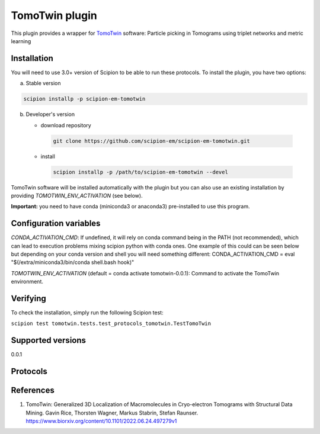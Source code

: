 ===============
TomoTwin plugin
===============

This plugin provides a wrapper for `TomoTwin <https://github.com/MPI-Dortmund/tomotwin-cryoet>`_ software: Particle picking in Tomograms using triplet networks and metric learning

.. image:: https://img.shields.io/pypi/v/scipion-em-tomotwin.svg
        :target: https://pypi.python.org/pypi/scipion-em-tomotwin
        :alt: PyPI release

.. image:: https://img.shields.io/pypi/l/scipion-em-tomotwin.svg
        :target: https://pypi.python.org/pypi/scipion-em-tomotwin
        :alt: License

.. image:: https://img.shields.io/pypi/pyversions/scipion-em-tomotwin.svg
        :target: https://pypi.python.org/pypi/scipion-em-tomotwin
        :alt: Supported Python versions

.. image:: https://img.shields.io/sonar/quality_gate/scipion-em_scipion-em-tomotwin?server=https%3A%2F%2Fsonarcloud.io
        :target: https://sonarcloud.io/dashboard?id=scipion-em_scipion-em-tomotwin
        :alt: SonarCloud quality gate

.. image:: https://img.shields.io/pypi/dm/scipion-em-tomotwin
        :target: https://pypi.python.org/pypi/scipion-em-tomotwin
        :alt: Downloads

Installation
-------------

You will need to use 3.0+ version of Scipion to be able to run these protocols. To install the plugin, you have two options:

a) Stable version

.. code-block::

   scipion installp -p scipion-em-tomotwin

b) Developer's version

   * download repository

    .. code-block::

        git clone https://github.com/scipion-em/scipion-em-tomotwin.git

   * install

    .. code-block::

       scipion installp -p /path/to/scipion-em-tomotwin --devel

TomoTwin software will be installed automatically with the plugin but you can also use an existing installation by providing *TOMOTWIN_ENV_ACTIVATION* (see below).

**Important:** you need to have conda (miniconda3 or anaconda3) pre-installed to use this program.

Configuration variables
-----------------------
*CONDA_ACTIVATION_CMD*: If undefined, it will rely on conda command being in the
PATH (not recommended), which can lead to execution problems mixing scipion
python with conda ones. One example of this could can be seen below but
depending on your conda version and shell you will need something different:
CONDA_ACTIVATION_CMD = eval "$(/extra/miniconda3/bin/conda shell.bash hook)"

*TOMOTWIN_ENV_ACTIVATION* (default = conda activate tomotwin-0.0.1):
Command to activate the TomoTwin environment.


Verifying
---------
To check the installation, simply run the following Scipion test:

``scipion test tomotwin.tests.test_protocols_tomotwin.TestTomoTwin``

Supported versions
------------------

0.0.1

Protocols
----------

References
-----------

1. TomoTwin: Generalized 3D Localization of Macromolecules in Cryo-electron Tomograms with Structural Data Mining. Gavin Rice, Thorsten Wagner, Markus Stabrin, Stefan Raunser. https://www.biorxiv.org/content/10.1101/2022.06.24.497279v1
